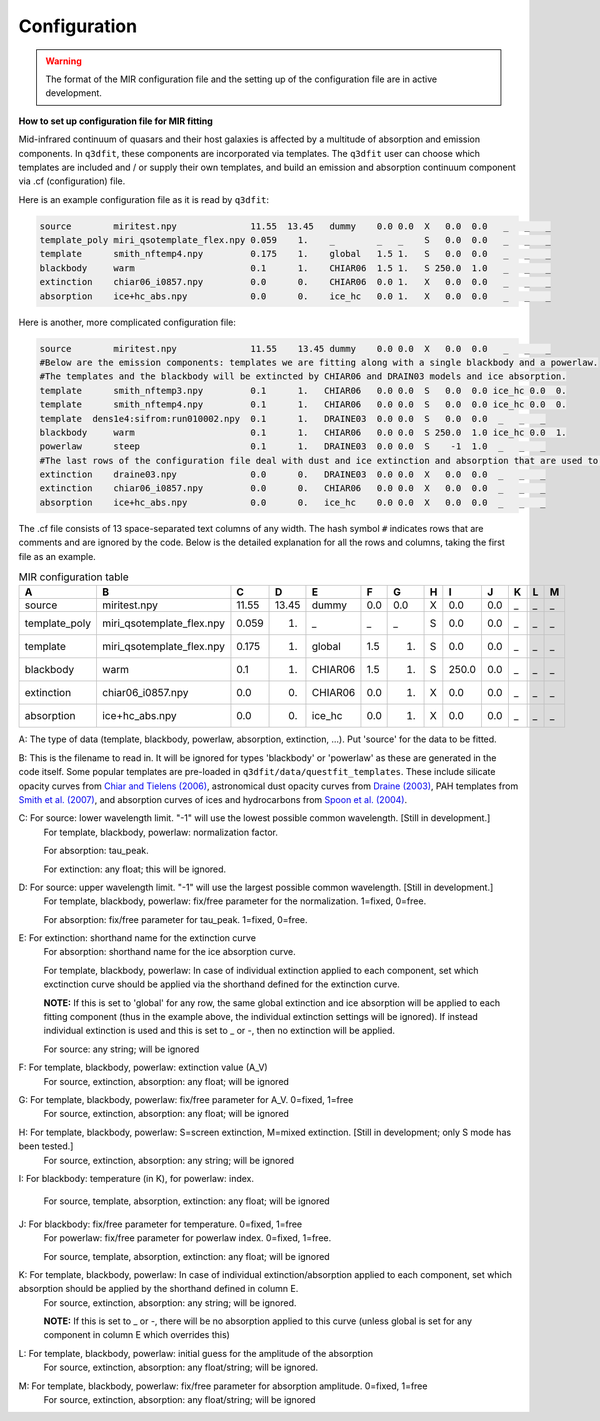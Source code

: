 Configuration
============

.. warning::

   The format of the MIR configuration file and the setting up of the configuration file are in active development. 

**How to set up configuration file for MIR fitting**

Mid-infrared continuum of quasars and their host galaxies is affected by a multitude of absorption and emission components. In ``q3dfit``, these components are incorporated via templates. The ``q3dfit`` user can choose which templates are included and / or supply their own templates, and build an emission and absorption continuum component via .cf (configuration) file. 

Here is an example configuration file as it is read by ``q3dfit``:

.. code-block:: console

		source        miritest.npy              11.55  13.45   dummy    0.0 0.0  X   0.0  0.0   _   _   _  
		template_poly miri_qsotemplate_flex.npy 0.059    1.    _        _   _    S   0.0  0.0   _   _   _  
		template      smith_nftemp4.npy         0.175    1.    global   1.5 1.   S   0.0  0.0   _   _   _  
		blackbody     warm                      0.1      1.    CHIAR06  1.5 1.   S 250.0  1.0   _   _   _  
		extinction    chiar06_i0857.npy         0.0      0.    CHIAR06  0.0 1.   X   0.0  0.0   _   _   _  
		absorption    ice+hc_abs.npy            0.0      0.    ice_hc   0.0 1.   X   0.0  0.0   _   _   _  


Here is another, more complicated configuration file: 

.. code-block:: console

		source        miritest.npy              11.55    13.45 dummy    0.0 0.0  X   0.0  0.0   _   _   _
		#Below are the emission components: templates we are fitting along with a single blackbody and a powerlaw. 
		#The templates and the blackbody will be extincted by CHIAR06 and DRAIN03 models and ice absorption.
                template      smith_nftemp3.npy         0.1      1.   CHIAR06   0.0 0.0  S   0.0  0.0 ice_hc 0.0  0.
		template      smith_nftemp4.npy         0.1      1.   CHIAR06   0.0 0.0  S   0.0  0.0 ice_hc 0.0  0.
		template  dens1e4:sifrom:run010002.npy  0.1      1.   DRAINE03  0.0 0.0  S   0.0  0.0  _   _   _
		blackbody     warm                      0.1      1.   CHIAR06   0.0 0.0  S 250.0  1.0 ice_hc 0.0  1.
		powerlaw      steep                     0.1      1.   DRAINE03  0.0 0.0  S    -1  1.0  _   _   _
		#The last rows of the configuration file deal with dust and ice extinction and absorption that are used to extinct the emission. 
		extinction    draine03.npy              0.0      0.   DRAINE03  0.0 0.0  X   0.0  0.0  _   _   _
		extinction    chiar06_i0857.npy         0.0      0.   CHIAR06   0.0 0.0  X   0.0  0.0  _   _   _
		absorption    ice+hc_abs.npy            0.0      0.   ice_hc    0.0 0.0  X   0.0  0.0  _   _   _


The .cf file consists of 13 space-separated text columns of any width. The hash symbol ``#`` indicates rows that are comments and are ignored by the code. Below is the detailed explanation for all the rows and columns, taking the first file as an example. 

.. list-table:: MIR configuration table
   :widths: 15 20 10 10 15 10 10 10 10 10 10 10 10
   :header-rows: 1

   * - A
     - B
     - C
     - D
     - E
     - F
     - G
     - H 
     - I
     - J
     - K
     - L
     - M
   * - source
     - miritest.npy     
     - 11.55  
     - 13.45   
     - dummy     
     - 0.0  
     - 0.0   
     - X
     - 0.0
     - 0.0 
     - _
     - _
     - _
   * - template_poly
     - miri_qsotemplate_flex.npy
     - 0.059
     - 1.   
     - _
     - _
     - _
     - S
     - 0.0
     - 0.0 
     - _
     - _
     - _
   * - template
     - miri_qsotemplate_flex.npy
     - 0.175
     - 1.   
     - global
     - 1.5
     - 1.
     - S
     - 0.0
     - 0.0 
     - _
     - _
     - _
   * - blackbody
     - warm
     - 0.1
     - 1.   
     - CHIAR06
     - 1.5
     - 1.
     - S
     - 250.0
     - 0.0 
     - _
     - _
     - _
   * - extinction
     - chiar06_i0857.npy
     - 0.0
     - 0.  
     - CHIAR06
     - 0.0
     - 1.
     - X
     - 0.0
     - 0.0 
     - _
     - _
     - _
   * - absorption
     - ice+hc_abs.npy
     - 0.0
     - 0.  
     - ice_hc
     - 0.0
     - 1.
     - X
     - 0.0
     - 0.0 
     - _
     - _
     - _

A: The type of data (template, blackbody, powerlaw, absorption, extinction, ...). Put 'source' for the data to be fitted.

B: This is the filename to read in. It will be ignored for types 'blackbody' or 'powerlaw' as these are generated in the code itself. Some popular templates are pre-loaded in ``q3dfit/data/questfit_templates``. These include silicate opacity curves from `Chiar and Tielens (2006) <https://ui.adsabs.harvard.edu/abs/2006ApJ...637..774C/abstract>`_, astronomical dust opacity curves from `Draine (2003) <https://ui.adsabs.harvard.edu/abs/2003ApJ...598.1017D/abstract>`_, PAH templates from `Smith et al. (2007) <https://ui.adsabs.harvard.edu/abs/2007ApJ...656..770S/abstract>`_, and absorption curves of ices and hydrocarbons from `Spoon et al. (2004) <https://ui.adsabs.harvard.edu/abs/2004ApJS..154..184S/abstract>`_. 

C: For source: lower wavelength limit. "-1" will use the lowest possible common wavelength. [Still in development.]
	For template, blackbody, powerlaw: normalization factor.
  
	For absorption: tau_peak.  

	For extinction: any float; this will be ignored.  

D: For source: upper wavelength limit. "-1" will use the largest possible common wavelength. [Still in development.] 
	For template, blackbody, powerlaw: fix/free parameter for the normalization. 1=fixed, 0=free.  

	For absorption: fix/free parameter for tau_peak. 1=fixed, 0=free.  

E: For extinction: shorthand name for the extinction curve  
	For absorption:  shorthand name for the ice absorption curve.
  
	For template, blackbody, powerlaw: In case of individual extinction applied to each component, set which exctinction curve should be applied via the shorthand defined for the extinction curve.
  
	**NOTE:** If this is set to 'global' for any row, the same global extinction and ice absorption will be applied to each fitting component (thus in the example above, the individual extinction settings will be ignored). If instead individual extinction is used and this is set to _ or -, then no extinction will be applied. 
 
	For source: any string; will be ignored

F: For template, blackbody, powerlaw: extinction value (A_V)  
	For source, extinction, absorption: any float; will be ignored  

G: For template, blackbody, powerlaw: fix/free parameter for A_V. 0=fixed, 1=free  
	For source, extinction, absorption: any float; will be ignored  

H: For template, blackbody, powerlaw: S=screen extinction, M=mixed extinction. [Still in development; only S mode has been tested.]
	For source, extinction, absorption: any string; will be ignored

I: For blackbody: temperature (in K), for powerlaw: index.
  
	For source, template, absorption, extinction: any float; will be ignored  

J: For blackbody: fix/free parameter for temperature. 0=fixed, 1=free  
	For powerlaw: fix/free parameter for powerlaw index. 0=fixed, 1=free.
  
	For source, template, absorption, extinction: any float; will be ignored  

K: For template, blackbody, powerlaw: In case of individual extinction/absorption applied to each component, set which absorption should be applied by the shorthand defined in column E.  
	For source, extinction, absorption: any string; will be ignored.
  
	**NOTE:** If this is set to _ or -, there will be no absorption applied to this curve (unless global is set for any component in column E which overrides this)  

L: For template, blackbody, powerlaw: initial guess for the amplitude of the absorption  
        For source, extinction, absorption: any float/string; will be ignored.  

M: For template, blackbody, powerlaw: fix/free parameter for absorption amplitude. 0=fixed, 1=free
        For source, extinction, absorption: any float/string; will be ignored
